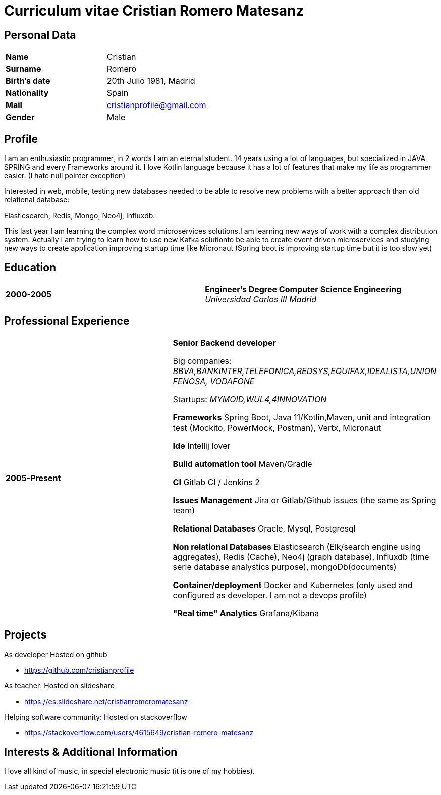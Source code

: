 = Curriculum vitae Cristian Romero Matesanz

== Personal Data

[frame=all,grid=none, cols="1s,1"]
|===

| Name | Cristian

| Surname | Romero

| Birth's date | 20th Julio 1981, Madrid

| Nationality | Spain

| Mail | cristianprofile@gmail.com

| Gender | Male

|===

== Profile

I am an enthusiastic programmer, in 2 words I am an eternal student.
14 years using a lot of languages, but specialized in JAVA SPRING
and every Frameworks around it. I love Kotlin language because
it has a lot of features that make my life as programmer easier. (I hate null pointer exception)

Interested in web, mobile, testing new databases needed to be able to resolve
new problems with a better approach than old relational database:

Elasticsearch, Redis, Mongo, Neo4j, Influxdb.

This last year I am learning the complex word :microservices solutions.I am learning new ways of work with a complex
distribution system. Actually I am trying to learn how to use new Kafka solutionto be able to create event driven microservices and studying
new ways to create application improving startup time like Micronaut (Spring boot is improving startup time but it is too slow yet)

<<<

== Education

[frame=none,grid=none, cols="1s,1,2a"]
|===

| 2000-2005
|
| *Engineer’s Degree Computer Science Engineering* +
_Universidad Carlos III Madrid_


|===

== Professional Experience

[frame=none,grid=none, cols="1s,1,2a"]
|===

| 2005-Present
|
|  *Senior Backend developer* +

Big companies: _BBVA,BANKINTER,TELEFONICA,REDSYS,EQUIFAX,IDEALISTA,UNION FENOSA, VODAFONE_

Startups:
_MYMOID,WUL4,4INNOVATION_

*Frameworks* Spring Boot, Java 11/Kotlin,Maven, unit and integration test (Mockito, PowerMock, Postman), Vertx, Micronaut

*Ide* Intellij lover

*Build automation tool* Maven/Gradle

*CI* Gitlab CI / Jenkins 2

*Issues Management* Jira or Gitlab/Github issues (the same as Spring team)

*Relational Databases* Oracle, Mysql, Postgresql

*Non relational Databases* Elasticsearch (Elk/search engine using aggregates), Redis (Cache),
Neo4j (graph database), Influxdb (time serie database analystics purpose), mongoDb(documents)

*Container/deployment* Docker and Kubernetes (only used and configured as developer. I am not a devops profile)

*"Real time" Analytics* Grafana/Kibana

|===

<<<

== Projects
.As developer Hosted on github
* https://github.com/cristianprofile

.As teacher: Hosted on slideshare
* https://es.slideshare.net/cristianromeromatesanz

.Helping software community: Hosted on stackoverflow
* https://stackoverflow.com/users/4615649/cristian-romero-matesanz

== Interests & Additional Information
I love all kind of music, in special electronic music (it is one of my hobbies).